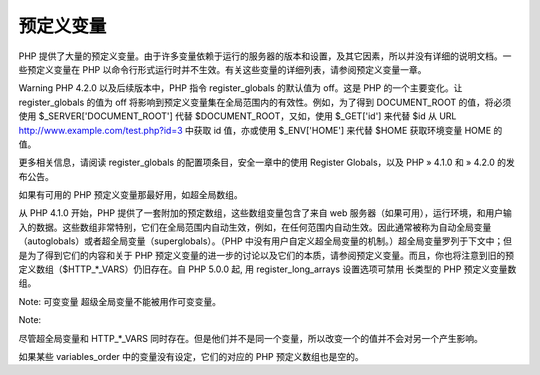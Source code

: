 预定义变量
==========

PHP 提供了大量的预定义变量。由于许多变量依赖于运行的服务器的版本和设置，及其它因素，所以并没有详细的说明文档。一些预定义变量在 PHP 以命令行形式运行时并不生效。有关这些变量的详细列表，请参阅预定义变量一章。

Warning
PHP 4.2.0 以及后续版本中，PHP 指令 register_globals 的默认值为 off。这是 PHP 的一个主要变化。让 register_globals 的值为 off 将影响到预定义变量集在全局范围内的有效性。例如，为了得到 DOCUMENT_ROOT 的值，将必须使用 $_SERVER['DOCUMENT_ROOT'] 代替 $DOCUMENT_ROOT，又如，使用 $_GET['id'] 来代替 $id 从 URL http://www.example.com/test.php?id=3 中获取 id 值，亦或使用 $_ENV['HOME'] 来代替 $HOME 获取环境变量 HOME 的值。

更多相关信息，请阅读 register_globals 的配置项条目，安全一章中的使用 Register Globals，以及 PHP » 4.1.0 和 » 4.2.0 的发布公告。

如果有可用的 PHP 预定义变量那最好用，如超全局数组。

从 PHP 4.1.0 开始，PHP 提供了一套附加的预定数组，这些数组变量包含了来自 web 服务器（如果可用），运行环境，和用户输入的数据。这些数组非常特别，它们在全局范围内自动生效，例如，在任何范围内自动生效。因此通常被称为自动全局变量（autoglobals）或者超全局变量（superglobals）。（PHP 中没有用户自定义超全局变量的机制。）超全局变量罗列于下文中；但是为了得到它们的内容和关于 PHP 预定义变量的进一步的讨论以及它们的本质，请参阅预定义变量。而且，你也将注意到旧的预定义数组（$HTTP_*_VARS）仍旧存在。自 PHP 5.0.0 起, 用 register_long_arrays 设置选项可禁用 长类型的 PHP 预定义变量数组。

Note: 可变变量
超级全局变量不能被用作可变变量。

Note:

尽管超全局变量和 HTTP_*_VARS 同时存在。但是他们并不是同一个变量，所以改变一个的值并不会对另一个产生影响。

如果某些 variables_order 中的变量没有设定，它们的对应的 PHP 预定义数组也是空的。


